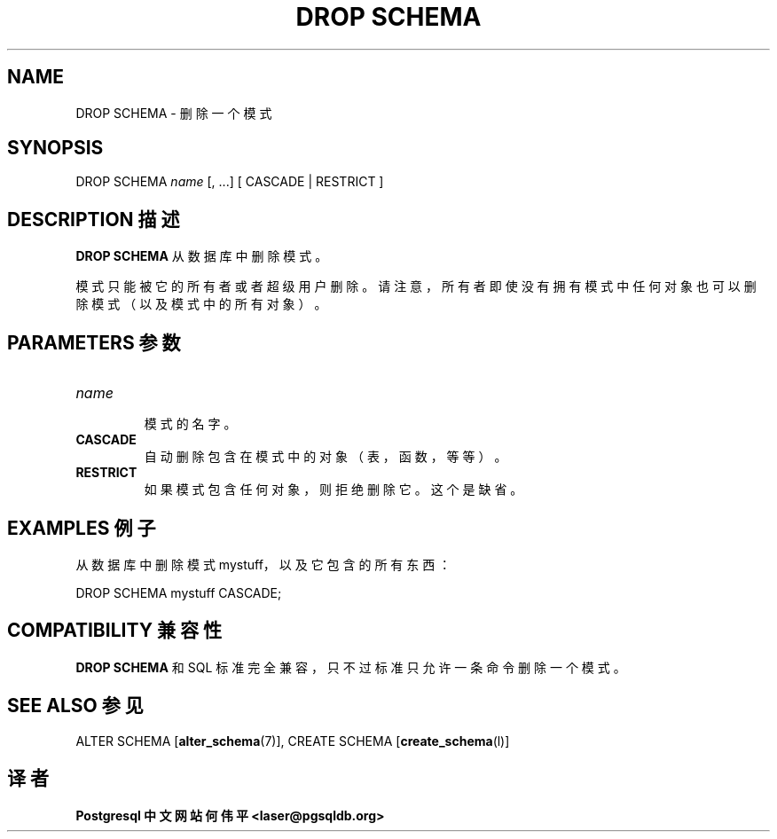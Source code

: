 .\" auto-generated by docbook2man-spec $Revision: 1.1 $
.TH "DROP SCHEMA" "7" "2003-11-02" "SQL - Language Statements" "SQL Commands"
.SH NAME
DROP SCHEMA \- 删除一个模式

.SH SYNOPSIS
.sp
.nf
DROP SCHEMA \fIname\fR [, ...] [ CASCADE | RESTRICT ]
.sp
.fi
.SH "DESCRIPTION 描述"
.PP
\fBDROP SCHEMA\fR 从数据库中删除模式。
.PP
 模式只能被它的所有者或者超级用户删除。请注意， 所有者即使没有拥有模式中任何对象也可以删除模式（以及模式中的所有对象）。
.SH "PARAMETERS 参数"
.TP
\fB\fIname\fB\fR
 模式的名字。
.TP
\fBCASCADE\fR
 自动删除包含在模式中的对象（表，函数，等等）。
.TP
\fBRESTRICT\fR
 如果模式包含任何对象，则拒绝删除它。这个是缺省。
.SH "EXAMPLES 例子"
.PP
 从数据库中删除模式 mystuff，以及它包含的所有东西：
.sp
.nf
DROP SCHEMA mystuff CASCADE;
.sp
.fi
.SH "COMPATIBILITY 兼容性"
.PP
\fBDROP SCHEMA\fR 和 SQL 标准完全兼容， 只不过标准只允许一条命令删除一个模式。
.SH "SEE ALSO 参见"
ALTER SCHEMA [\fBalter_schema\fR(7)], CREATE SCHEMA [\fBcreate_schema\fR(l)]

.SH "译者"
.B Postgresql 中文网站
.B 何伟平 <laser@pgsqldb.org>
